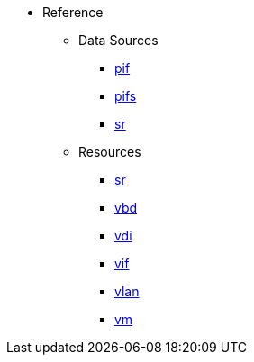 * Reference
** Data Sources
*** xref:datasource_pif.adoc[pif]
*** xref:datasource_pifs.adoc[pifs]
*** xref:datasource_sr.adoc[sr]
** Resources
*** xref:resource_sr.adoc[sr]
*** xref:resource_vbd.adoc[vbd]
*** xref:resource_vdi.adoc[vdi]
*** xref:resource_vif.adoc[vif]
*** xref:resource_vlan.adoc[vlan]
*** xref:resource_vm.adoc[vm]
